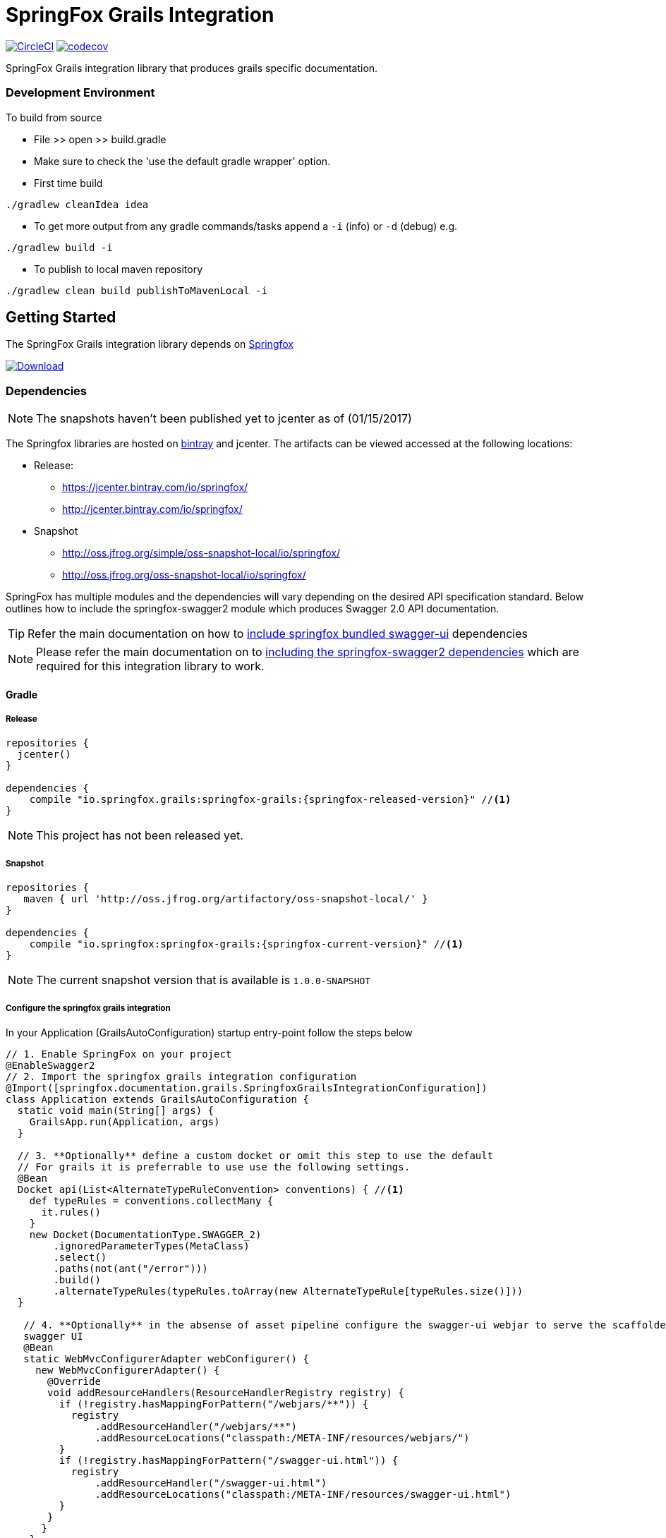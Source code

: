 # SpringFox Grails Integration

image:https://circleci.com/gh/springfox/springfox-grails-integration.svg?style=svg["CircleCI", link="https://circleci.com/gh/springfox/springfox-grails-integration"]
image:https://codecov.io/gh/springfox/springfox-grails-integration/branch/master/graph/badge.svg["codecov",link="https://codecov.io/gh/springfox/springfox-grails-integration"]

SpringFox Grails integration library that produces grails specific documentation.

=== Development Environment

To build from source

- File >> open >> build.gradle
- Make sure to check the 'use the default gradle wrapper' option.
- First time build

```bash
./gradlew cleanIdea idea

```

- To get more output from any gradle commands/tasks append a `-i` (info) or `-d` (debug) e.g.
```bash
./gradlew build -i

```
- To publish to local maven repository
```bash
./gradlew clean build publishToMavenLocal -i

```

== Getting Started

:releaseVersion: {springfox-released-version}
:snapshotVersion: {springfox-current-version}
:springfoxRfc6570Version: {springfox-swagger-ui-rfc6570-version}

The SpringFox Grails integration library depends on http://springfox.github.io/springfox/docs/current/[Springfox]
[[img-download]]
image:::https://api.bintray.com/packages/springfox/maven-repo/springfox/images/download.svg[alt="Download", link="https://bintray.com/springfox/maven-repo/springfox/_latestVersion"]


=== Dependencies
NOTE: The snapshots haven't been published yet to jcenter as of (01/15/2017)

The Springfox libraries are hosted on https://bintray.com/springfox/maven-repo/springfox/view[bintray] and jcenter.
The artifacts can be viewed accessed at the following locations:

* Release:
   ** https://jcenter.bintray.com/io/springfox/
   ** http://jcenter.bintray.com/io/springfox/
* Snapshot
 ** http://oss.jfrog.org/simple/oss-snapshot-local/io/springfox/
 ** http://oss.jfrog.org/oss-snapshot-local/io/springfox/

SpringFox has multiple modules and the dependencies will vary depending on the desired API specification standard.
Below outlines how to include the springfox-swagger2 module which produces Swagger 2.0 API documentation.

TIP: Refer the main documentation on how to http://springfox.github.io/springfox/docs/current/#swagger-ui[include springfox bundled swagger-ui] dependencies

NOTE: Please refer the main documentation on  to http://springfox.github.io/springfox/docs/current/#dependencies[including the springfox-swagger2 dependencies]
which are required for this integration library to work.

==== Gradle
===== Release
[source,groovy]
[subs="verbatim,attributes"]
----
repositories {
  jcenter()
}

dependencies {
    compile "io.springfox.grails:springfox-grails:{releaseVersion}" //<1>
}
----

NOTE: This project has not been released yet.

===== Snapshot

[source,groovy]
[subs="verbatim,attributes"]
----
repositories {
   maven { url 'http://oss.jfrog.org/artifactory/oss-snapshot-local/' }
}

dependencies {
    compile "io.springfox:springfox-grails:{snapshotVersion}" //<1>
}
----

NOTE: The current snapshot version that is available is `1.0.0-SNAPSHOT`

===== Configure the springfox grails integration

In your Application (GrailsAutoConfiguration) startup entry-point follow the steps below

[source,groovy]
[subs="verbatim,attributes"]
----

// 1. Enable SpringFox on your project
@EnableSwagger2
// 2. Import the springfox grails integration configuration
@Import([springfox.documentation.grails.SpringfoxGrailsIntegrationConfiguration])
class Application extends GrailsAutoConfiguration {
  static void main(String[] args) {
    GrailsApp.run(Application, args)
  }

  // 3. **Optionally** define a custom docket or omit this step to use the default
  // For grails it is preferrable to use use the following settings.
  @Bean
  Docket api(List<AlternateTypeRuleConvention> conventions) { //<1>
    def typeRules = conventions.collectMany {
      it.rules()
    }
    new Docket(DocumentationType.SWAGGER_2)
        .ignoredParameterTypes(MetaClass)
        .select()
        .paths(not(ant("/error")))
        .build()
        .alternateTypeRules(typeRules.toArray(new AlternateTypeRule[typeRules.size()]))
  }

   // 4. **Optionally** in the absense of asset pipeline configure the swagger-ui webjar to serve the scaffolded
   swagger UI
   @Bean
   static WebMvcConfigurerAdapter webConfigurer() {
     new WebMvcConfigurerAdapter() {
       @Override
       void addResourceHandlers(ResourceHandlerRegistry registry) {
         if (!registry.hasMappingForPattern("/webjars/**")) {
           registry
               .addResourceHandler("/webjars/**")
               .addResourceLocations("classpath:/META-INF/resources/webjars/")
         }
         if (!registry.hasMappingForPattern("/swagger-ui.html")) {
           registry
               .addResourceHandler("/swagger-ui.html")
               .addResourceLocations("classpath:/META-INF/resources/swagger-ui.html")
         }
       }
      }
    }
}
----
<1> Conventions are way to describe conventions specific to grails

==== Swagger UI integration

IMPORTANT: In order to use the bundled swagger UI as explained in ___step 4___ above. The following library needs to be
included in the `build.gradle`

===== Release
[source,groovy]
[subs="verbatim,attributes"]
----
repositories {
  jcenter()
}

dependencies {
    compile "compile "io.springfox:springfox-swagger-ui:{springfoxReleaseVersion}" //<1>
}
----

NOTE: The latest released version is image:https://api.bintray.com/packages/springfox/maven-repo/springfox/images/download.svg["Springfox Version",
link="https://bintray.com/springfox/maven-repo/springfox/_latestVersion"]

===== Snapshot

[source,groovy]
[subs="verbatim,attributes"]
----
repositories {
   maven { url 'http://oss.jfrog.org/artifactory/oss-snapshot-local/' }
}

dependencies {
    compile "compile "io.springfox:springfox-swagger-ui:{springfoxSnapshotVersion}" //<1>
}
----

NOTE: The current snapshot in development is `2.7.0-SNAPSHOT`

If you get an exception when you try to run your app, this might be because of the chosen profile for your application. If you use the `rest-api` profile, everything should be fine, but if you've chosen the `web` profile, it is likely that you have to add something like

    grails.serverURL: http://localhost:8080
    
to your `application.yml` for the plugin to render absolute links.

